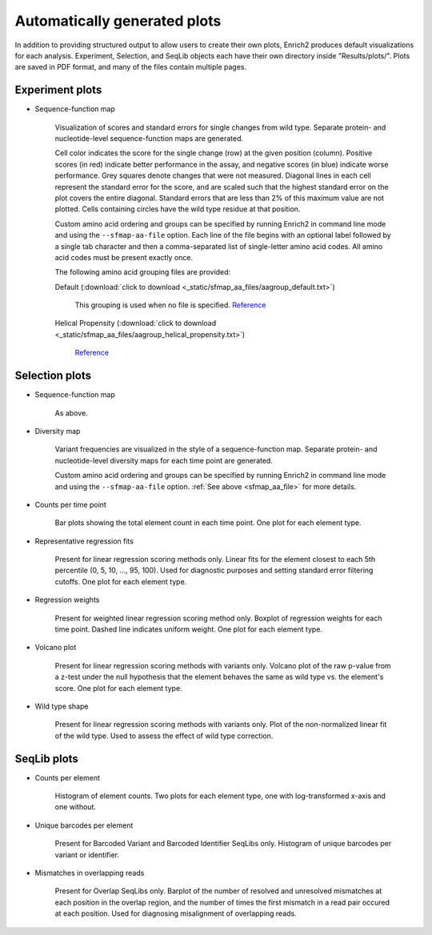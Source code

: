 .. _plots:

Automatically generated plots
=================================================

In addition to providing structured output to allow users to create their own plots, Enrich2 produces default visualizations for each analysis. Experiment, Selection, and SeqLib objects each have their own directory inside "Results/plots/". Plots are saved in PDF format, and many of the files contain multiple pages.

Experiment plots
-------------------------------------------

* Sequence-function map

    .. image:: _static/plots/sfmap.png

    Visualization of scores and standard errors for single changes from wild type. Separate protein- and nucleotide-level sequence-function maps are generated. 
    
    Cell color indicates the score for the single change (row) at the given position (column). Positive scores (in red) indicate better performance in the assay, and negative scores (in blue) indicate worse performance. Grey squares denote changes that were not measured. Diagonal lines in each cell represent the standard error for the score, and are scaled such that the highest standard error on the plot covers the entire diagonal. Standard errors that are less than 2% of this maximum value are not plotted. Cells containing circles have the wild type residue at that position.

    .. _sfmap_aa_file:

    Custom amino acid ordering and groups can be specified by running Enrich2 in command line mode and using the ``--sfmap-aa-file`` option. Each line of the file begins with an optional label followed by a single tab character and then a comma-separated list of single-letter amino acid codes. All amino acid codes must be present exactly once.

    The following amino acid grouping files are provided:

    Default (:download:`click to download <_static/sfmap_aa_files/aagroup_default.txt>`)

        This grouping is used when no file is specified. `Reference <http://www.sigmaaldrich.com/life-science/metabolomics/learning-center/amino-acid-reference-chart.html>`_

    .. literalinclude:: _static/sfmap_aa_files/aagroup_default.txt

    Helical Propensity (:download:`click to download <_static/sfmap_aa_files/aagroup_helical_propensity.txt>`)

        `Reference <https://www.ncbi.nlm.nih.gov/pmc/articles/PMC1299714/>`_

    .. literalinclude:: _static/sfmap_aa_files/aagroup_helical_propensity.txt

Selection plots
--------------------------------------------

* Sequence-function map

    As above.

* Diversity map
    
    .. image:: _static/plots/diversity.png

    Variant frequencies are visualized in the style of a sequence-function map. Separate protein- and nucleotide-level diversity maps for each time point are generated.

    Custom amino acid ordering and groups can be specified by running Enrich2 in command line mode and using the ``--sfmap-aa-file`` option. :ref:`See above <sfmap_aa_file>` for more details.

* Counts per time point

    .. image:: _static/plots/selection_counts.png

    Bar plots showing the total element count in each time point. One plot for each element type.

* Representative regression fits

    .. image:: _static/plots/se_pctile.png

    Present for linear regression scoring methods only. Linear fits for the element closest to each 5th percentile (0, 5, 10, ..., 95, 100). Used for diagnostic purposes and setting standard error filtering cutoffs. One plot for each element type.

* Regression weights

    .. image:: _static/plots/regression_weights.png

    Present for weighted linear regression scoring method only. Boxplot of regression weights for each time point. Dashed line indicates uniform weight. One plot for each element type.

* Volcano plot

    .. image:: _static/plots/volcano.png

    Present for linear regression scoring methods with variants only. Volcano plot of the raw p-value from a z-test under the null hypothesis that the element behaves the same as wild type vs. the element's score. One plot for each element type.

* Wild type shape

    .. image:: _static/plots/wt_shape.png

    Present for linear regression scoring methods with variants only. Plot of the non-normalized linear fit of the wild type. Used to assess the effect of wild type correction.

SeqLib plots
----------------------------------------------

* Counts per element

    .. image:: _static/plots/seqlib_counts.png

    Histogram of element counts. Two plots for each element type, one with log-transformed x-axis and one without.

* Unique barcodes per element

    .. image:: _static/plots/barcodes_per_variant.png

    Present for Barcoded Variant and Barcoded Identifier SeqLibs only. Histogram of unique barcodes per variant or identifier.

* Mismatches in overlapping reads

    .. image:: _static/plots/overlap_mismatches.png

    Present for Overlap SeqLibs only. Barplot of the number of resolved and unresolved mismatches at each position in the overlap region, and the number of times the first mismatch in a read pair occured at each position. Used for diagnosing misalignment of overlapping reads.

